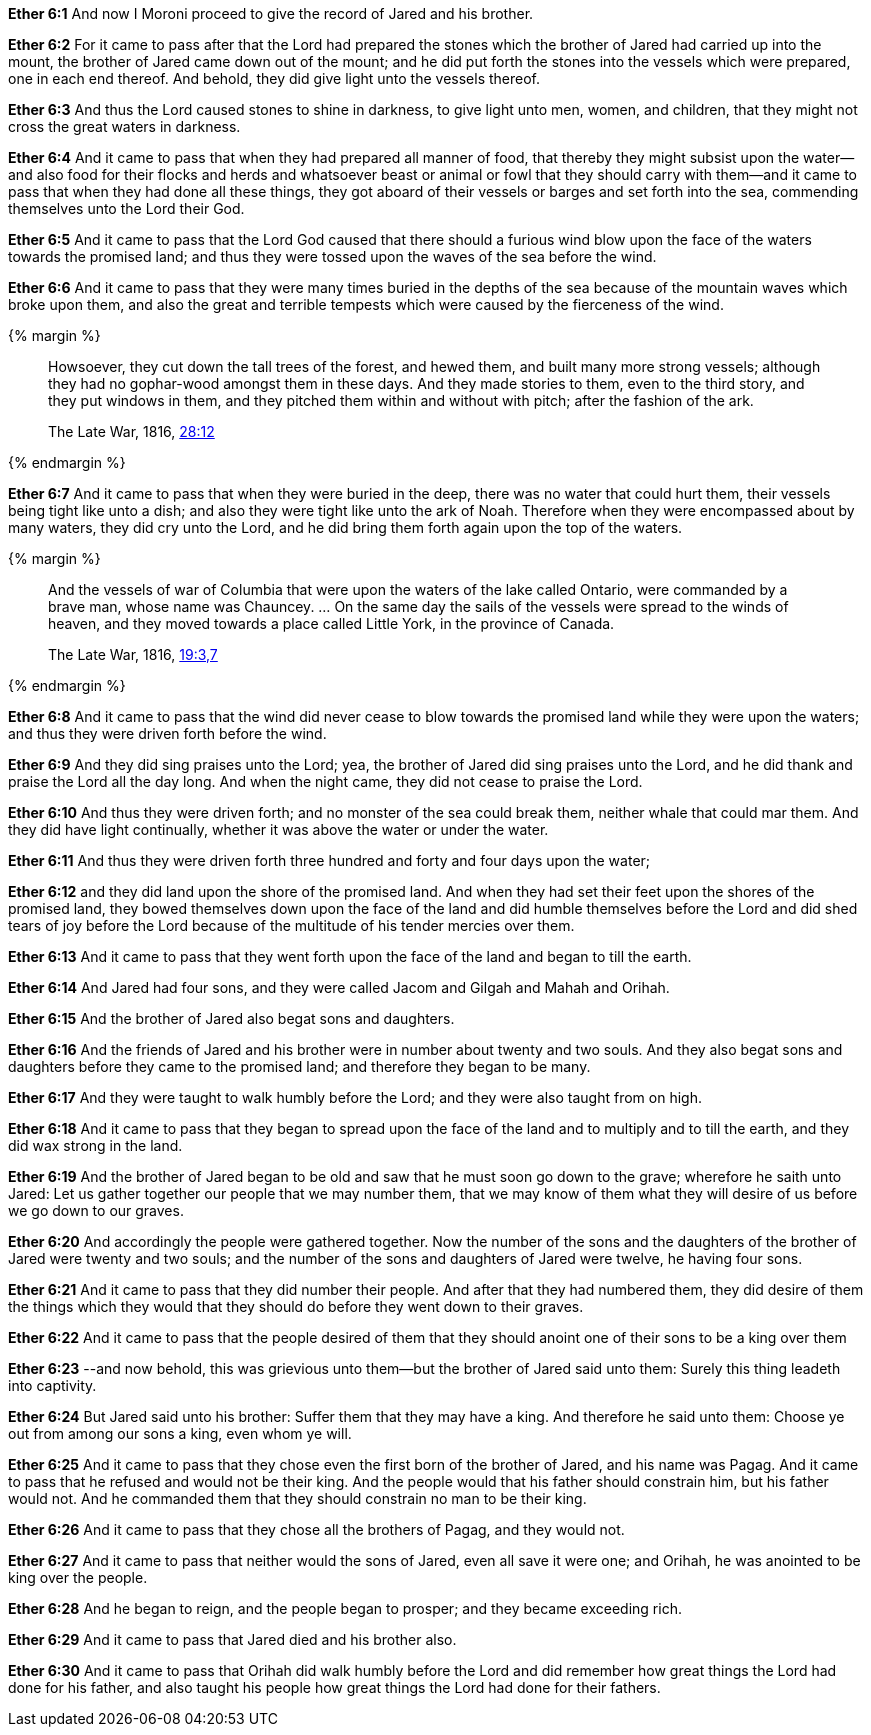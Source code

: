*Ether 6:1* And now I Moroni proceed to give the record of Jared and his brother.

*Ether 6:2* For it came to pass after that the Lord had prepared the stones which the brother of Jared had carried up into the mount, the brother of Jared came down out of the mount; and he did put forth the stones into the vessels which were prepared, one in each end thereof. And behold, they did give light unto the vessels thereof.

*Ether 6:3* And thus the Lord caused stones to shine in darkness, to give light unto men, women, and children, that they might not cross the great waters in darkness.

*Ether 6:4* And it came to pass that when they had prepared all manner of food, that thereby they might subsist upon the water--and also food for their flocks and herds and whatsoever beast or animal or fowl that they should carry with them--and it came to pass that when they had done all these things, they got aboard of their vessels or barges and set forth into the sea, commending themselves unto the Lord their God.

*Ether 6:5* And it came to pass that the Lord God caused that there should a furious wind blow upon the face of the waters towards the promised land; and thus they were tossed upon the waves of the sea before the wind.

*Ether 6:6* And it came to pass that they were many times buried in the depths of the sea because of the mountain waves which broke upon them, and also the great and terrible tempests which were caused by the fierceness of the wind.

{% margin %}
____
Howsoever, they cut down the tall trees of the forest, and hewed them, and [highlight]#built many more strong vessels#; although they had no gophar-wood amongst them in these days. And they made stories to them, even to the third story, and they put windows in them, and they pitched them within and without with pitch; [highlight]#after the fashion of the ark#.

[small]#The Late War, 1816, https://wordtreefoundation.github.io/thelatewar/#barges[28:12]#
____
{% endmargin %}

*Ether 6:7* And it came to pass that when they were buried in the deep, there was no water that could hurt them, their vessels being tight like unto a dish; and also they were tight [highlight]#like unto the ark of Noah#. Therefore when they were encompassed about by many waters, they did cry unto the Lord, and he did bring them forth again upon the top of the waters.

{% margin %}
____
And the vessels of war of Columbia that were upon the waters of the lake called Ontario, were commanded by a brave man, whose name was Chauncey. ... On the same day the sails of the vessels were spread to the winds of heaven, and they moved towards a place called Little York, in the province of Canada.

[small]#The Late War, 1816, https://wordtreefoundation.github.io/thelatewar/#rare-phrases[19:3,7]#
____
{% endmargin %}

*Ether 6:8* And it came to pass that [highlight]#the wind did never cease to blow towards the promised land while they were upon the waters#; and thus they were driven forth before the wind.

*Ether 6:9* And they did sing praises unto the Lord; yea, the brother of Jared did sing praises unto the Lord, and he did thank and praise the Lord all the day long. And when the night came, they did not cease to praise the Lord.

*Ether 6:10* And thus they were driven forth; and no monster of the sea could break them, neither whale that could mar them. And they did have light continually, whether it was above the water or under the water.

*Ether 6:11* And thus they were driven forth three hundred and forty and four days upon the water;

*Ether 6:12* and they did land upon the shore of the promised land. And when they had set their feet upon the shores of the promised land, they bowed themselves down upon the face of the land and did humble themselves before the Lord and did shed tears of joy before the Lord because of the multitude of his tender mercies over them.

*Ether 6:13* And it came to pass that they went forth upon the face of the land and began to till the earth.

*Ether 6:14* And Jared had four sons, and they were called Jacom and Gilgah and Mahah and Orihah.

*Ether 6:15* And the brother of Jared also begat sons and daughters.

*Ether 6:16* And the friends of Jared and his brother were in number about twenty and two souls. And they also begat sons and daughters before they came to the promised land; and therefore they began to be many.

*Ether 6:17* And they were taught to walk humbly before the Lord; and they were also taught from on high.

*Ether 6:18* And it came to pass that they began to spread upon the face of the land and to multiply and to till the earth, and they did wax strong in the land.

*Ether 6:19* And the brother of Jared began to be old and saw that he must soon go down to the grave; wherefore he saith unto Jared: Let us gather together our people that we may number them, that we may know of them what they will desire of us before we go down to our graves.

*Ether 6:20* And accordingly the people were gathered together. Now the number of the sons and the daughters of the brother of Jared were twenty and two souls; and the number of the sons and daughters of Jared were twelve, he having four sons.

*Ether 6:21* And it came to pass that they did number their people. And after that they had numbered them, they did desire of them the things which they would that they should do before they went down to their graves.

*Ether 6:22* And it came to pass that the people desired of them that they should anoint one of their sons to be a king over them

*Ether 6:23* --and now behold, this was grievious unto them--but the brother of Jared said unto them: Surely this thing leadeth into captivity.

*Ether 6:24* But Jared said unto his brother: Suffer them that they may have a king. And therefore he said unto them: Choose ye out from among our sons a king, even whom ye will.

*Ether 6:25* And it came to pass that they chose even the first born of the brother of Jared, and his name was Pagag. And it came to pass that he refused and would not be their king. And the people would that his father should constrain him, but his father would not. And he commanded them that they should constrain no man to be their king.

*Ether 6:26* And it came to pass that they chose all the brothers of Pagag, and they would not.

*Ether 6:27* And it came to pass that neither would the sons of Jared, even all save it were one; and Orihah, he was anointed to be king over the people.

*Ether 6:28* And he began to reign, and the people began to prosper; and they became exceeding rich.

*Ether 6:29* And it came to pass that Jared died and his brother also.

*Ether 6:30* And it came to pass that Orihah did walk humbly before the Lord and did remember how great things the Lord had done for his father, and also taught his people how great things the Lord had done for their fathers.


